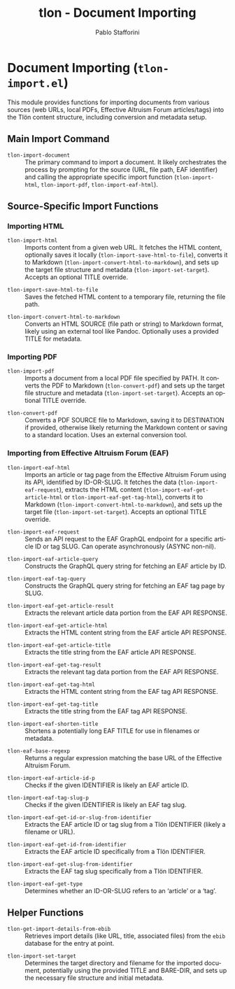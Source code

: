 #+title: tlon - Document Importing
#+author: Pablo Stafforini
#+EXCLUDE_TAGS: noexport
#+language: en
#+options: ':t toc:nil author:t email:t num:t
#+startup: content
#+texinfo_header: @set MAINTAINERSITE @uref{https://github.com/tlon-team/tlon,maintainer webpage}
#+texinfo_header: @set MAINTAINER Pablo Stafforini
#+texinfo_header: @set MAINTAINEREMAIL @email{pablo@tlon.team}
#+texinfo_header: @set MAINTAINERCONTACT @uref{mailto:pablo@tlon.team,contact the maintainer}
#+texinfo: @insertcopying
* Document Importing (=tlon-import.el=)
:PROPERTIES:
:CUSTOM_ID: h:tlon-import
:END:

This module provides functions for importing documents from various sources (web URLs, local PDFs, Effective Altruism Forum articles/tags) into the Tlön content structure, including conversion and metadata setup.

** Main Import Command
:PROPERTIES:
:CUSTOM_ID: h:tlon-import-main
:END:

#+findex: tlon-import-document
+ ~tlon-import-document~ :: The primary command to import a document. It likely orchestrates the process by prompting for the source (URL, file path, EAF identifier) and calling the appropriate specific import function (~tlon-import-html~, ~tlon-import-pdf~, ~tlon-import-eaf-html~).

** Source-Specific Import Functions
:PROPERTIES:
:CUSTOM_ID: h:tlon-import-specific
:END:

*** Importing HTML
:PROPERTIES:
:CUSTOM_ID: h:tlon-import-html-section
:END:

#+findex: tlon-import-html
+ ~tlon-import-html~ :: Imports content from a given web URL. It fetches the HTML content, optionally saves it locally (~tlon-import-save-html-to-file~), converts it to Markdown (~tlon-import-convert-html-to-markdown~), and sets up the target file structure and metadata (~tlon-import-set-target~). Accepts an optional TITLE override.

#+findex: tlon-import-save-html-to-file
+ ~tlon-import-save-html-to-file~ :: Saves the fetched HTML content to a temporary file, returning the file path.

#+findex: tlon-import-convert-html-to-markdown
+ ~tlon-import-convert-html-to-markdown~ :: Converts an HTML SOURCE (file path or string) to Markdown format, likely using an external tool like Pandoc. Optionally uses a provided TITLE for metadata.

*** Importing PDF
:PROPERTIES:
:CUSTOM_ID: h:tlon-import-pdf-section
:END:

#+findex: tlon-import-pdf
+ ~tlon-import-pdf~ :: Imports a document from a local PDF file specified by PATH. It converts the PDF to Markdown (~tlon-convert-pdf~) and sets up the target file structure and metadata (~tlon-import-set-target~). Accepts an optional TITLE override.

#+findex: tlon-convert-pdf
+ ~tlon-convert-pdf~ :: Converts a PDF SOURCE file to Markdown, saving it to DESTINATION if provided, otherwise likely returning the Markdown content or saving to a standard location. Uses an external conversion tool.

*** Importing from Effective Altruism Forum (EAF)
:PROPERTIES:
:CUSTOM_ID: h:tlon-import-eaf
:END:

#+findex: tlon-import-eaf-html
+ ~tlon-import-eaf-html~ :: Imports an article or tag page from the Effective Altruism Forum using its API, identified by ID-OR-SLUG. It fetches the data (~tlon-import-eaf-request~), extracts the HTML content (~tlon-import-eaf-get-article-html~ or ~tlon-import-eaf-get-tag-html~), converts it to Markdown (~tlon-import-convert-html-to-markdown~), and sets up the target file (~tlon-import-set-target~). Accepts an optional TITLE override.

#+findex: tlon-import-eaf-request
+ ~tlon-import-eaf-request~ :: Sends an API request to the EAF GraphQL endpoint for a specific article ID or tag SLUG. Can operate asynchronously (ASYNC non-nil).

#+findex: tlon-import-eaf-article-query
+ ~tlon-import-eaf-article-query~ :: Constructs the GraphQL query string for fetching an EAF article by ID.

#+findex: tlon-import-eaf-tag-query
+ ~tlon-import-eaf-tag-query~ :: Constructs the GraphQL query string for fetching an EAF tag page by SLUG.

#+findex: tlon-import-eaf-get-article-result
+ ~tlon-import-eaf-get-article-result~ :: Extracts the relevant article data portion from the EAF API RESPONSE.

#+findex: tlon-import-eaf-get-article-html
+ ~tlon-import-eaf-get-article-html~ :: Extracts the HTML content string from the EAF article API RESPONSE.

#+findex: tlon-import-eaf-get-article-title
+ ~tlon-import-eaf-get-article-title~ :: Extracts the title string from the EAF article API RESPONSE.

#+findex: tlon-import-eaf-get-tag-result
+ ~tlon-import-eaf-get-tag-result~ :: Extracts the relevant tag data portion from the EAF API RESPONSE.

#+findex: tlon-import-eaf-get-tag-html
+ ~tlon-import-eaf-get-tag-html~ :: Extracts the HTML content string from the EAF tag API RESPONSE.

#+findex: tlon-import-eaf-get-tag-title
+ ~tlon-import-eaf-get-tag-title~ :: Extracts the title string from the EAF tag API RESPONSE.

#+findex: tlon-import-eaf-shorten-title
+ ~tlon-import-eaf-shorten-title~ :: Shortens a potentially long EAF TITLE for use in filenames or metadata.

#+findex: tlon-eaf-base-regexp
+ ~tlon-eaf-base-regexp~ :: Returns a regular expression matching the base URL of the Effective Altruism Forum.

#+findex: tlon-import-eaf-article-id-p
+ ~tlon-import-eaf-article-id-p~ :: Checks if the given IDENTIFIER is likely an EAF article ID.

#+findex: tlon-import-eaf-tag-slug-p
+ ~tlon-import-eaf-tag-slug-p~ :: Checks if the given IDENTIFIER is likely an EAF tag slug.

#+findex: tlon-import-eaf-get-id-or-slug-from-identifier
+ ~tlon-import-eaf-get-id-or-slug-from-identifier~ :: Extracts the EAF article ID or tag slug from a Tlön IDENTIFIER (likely a filename or URL).

#+findex: tlon-import-eaf-get-id-from-identifier
+ ~tlon-import-eaf-get-id-from-identifier~ :: Extracts the EAF article ID specifically from a Tlön IDENTIFIER.

#+findex: tlon-import-eaf-get-slug-from-identifier
+ ~tlon-import-eaf-get-slug-from-identifier~ :: Extracts the EAF tag slug specifically from a Tlön IDENTIFIER.

#+findex: tlon-import-eaf-get-type
+ ~tlon-import-eaf-get-type~ :: Determines whether an ID-OR-SLUG refers to an 'article' or a 'tag'.

** Helper Functions
:PROPERTIES:
:CUSTOM_ID: h:tlon-import-helpers
:END:

#+findex: tlon-get-import-details-from-ebib
+ ~tlon-get-import-details-from-ebib~ :: Retrieves import details (like URL, title, associated files) from the =ebib= database for the entry at point.

#+findex: tlon-import-set-target
+ ~tlon-import-set-target~ :: Determines the target directory and filename for the imported document, potentially using the provided TITLE and BARE-DIR, and sets up the necessary file structure and initial metadata.
